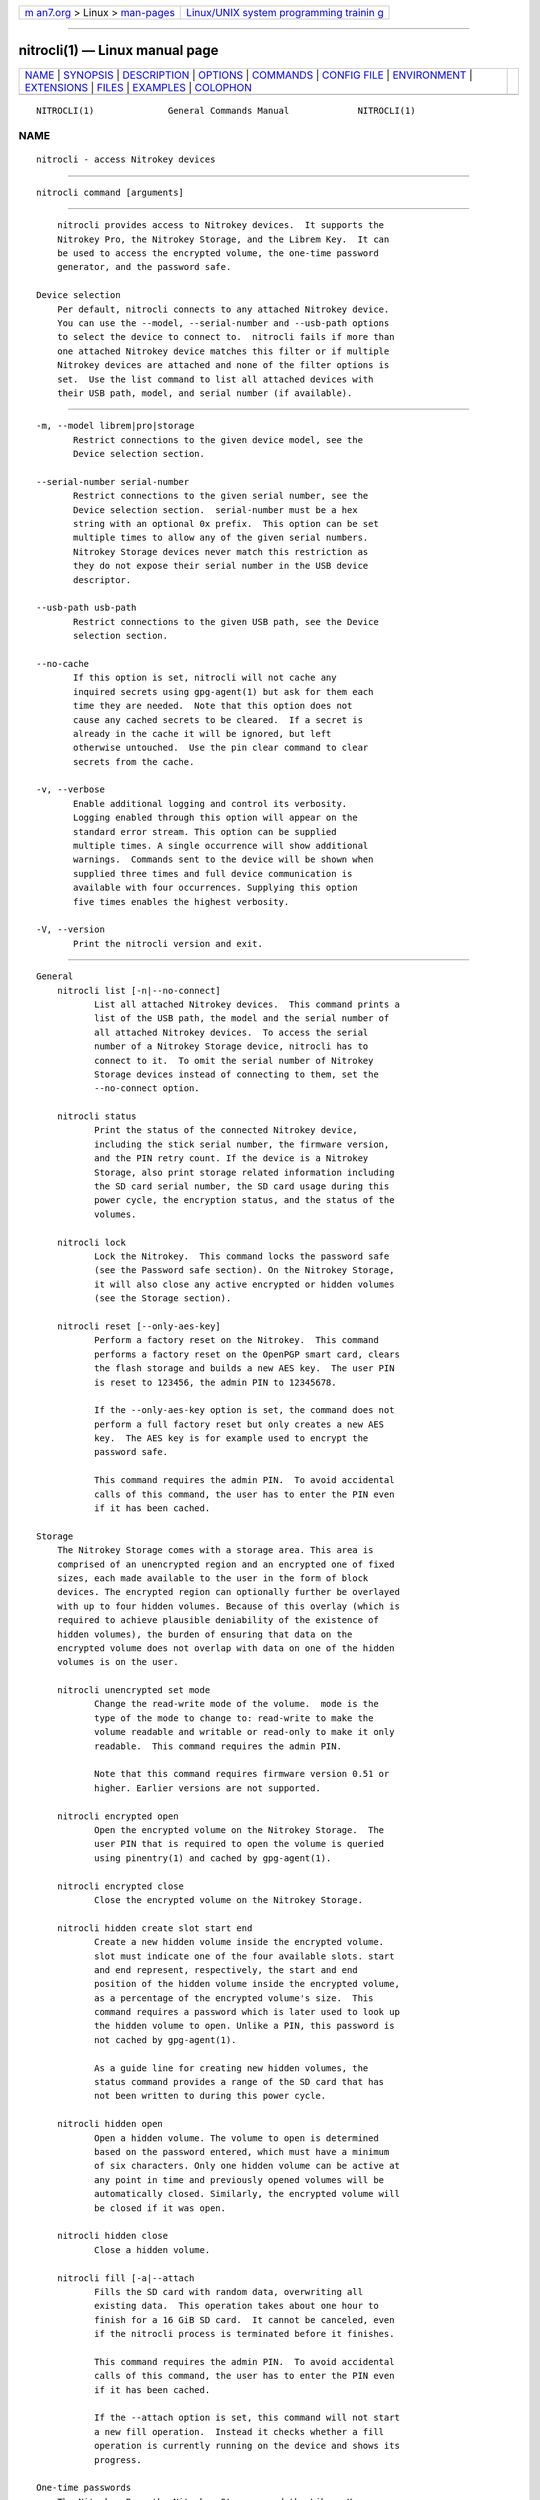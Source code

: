 .. container:: page-top

.. container:: nav-bar

   +----------------------------------+----------------------------------+
   | `m                               | `Linux/UNIX system programming   |
   | an7.org <../../../index.html>`__ | trainin                          |
   | > Linux >                        | g <http://man7.org/training/>`__ |
   | `man-pages <../index.html>`__    |                                  |
   +----------------------------------+----------------------------------+

--------------

nitrocli(1) — Linux manual page
===============================

+-----------------------------------+-----------------------------------+
| `NAME <#NAME>`__ \|               |                                   |
| `SYNOPSIS <#SYNOPSIS>`__ \|       |                                   |
| `DESCRIPTION <#DESCRIPTION>`__ \| |                                   |
| `OPTIONS <#OPTIONS>`__ \|         |                                   |
| `COMMANDS <#COMMANDS>`__ \|       |                                   |
| `CONFIG FILE <#CONFIG_FILE>`__ \| |                                   |
| `ENVIRONMENT <#ENVIRONMENT>`__ \| |                                   |
| `EXTENSIONS <#EXTENSIONS>`__ \|   |                                   |
| `FILES <#FILES>`__ \|             |                                   |
| `EXAMPLES <#EXAMPLES>`__ \|       |                                   |
| `COLOPHON <#COLOPHON>`__          |                                   |
+-----------------------------------+-----------------------------------+
| .. container:: man-search-box     |                                   |
+-----------------------------------+-----------------------------------+

::

   NITROCLI(1)              General Commands Manual             NITROCLI(1)

NAME
-------------------------------------------------

::

          nitrocli - access Nitrokey devices


---------------------------------------------------------

::

          nitrocli command [arguments]


---------------------------------------------------------------

::

          nitrocli provides access to Nitrokey devices.  It supports the
          Nitrokey Pro, the Nitrokey Storage, and the Librem Key.  It can
          be used to access the encrypted volume, the one-time password
          generator, and the password safe.

      Device selection
          Per default, nitrocli connects to any attached Nitrokey device.
          You can use the --model, --serial-number and --usb-path options
          to select the device to connect to.  nitrocli fails if more than
          one attached Nitrokey device matches this filter or if multiple
          Nitrokey devices are attached and none of the filter options is
          set.  Use the list command to list all attached devices with
          their USB path, model, and serial number (if available).


-------------------------------------------------------

::

          -m, --model librem|pro|storage
                 Restrict connections to the given device model, see the
                 Device selection section.

          --serial-number serial-number
                 Restrict connections to the given serial number, see the
                 Device selection section.  serial-number must be a hex
                 string with an optional 0x prefix.  This option can be set
                 multiple times to allow any of the given serial numbers.
                 Nitrokey Storage devices never match this restriction as
                 they do not expose their serial number in the USB device
                 descriptor.

          --usb-path usb-path
                 Restrict connections to the given USB path, see the Device
                 selection section.

          --no-cache
                 If this option is set, nitrocli will not cache any
                 inquired secrets using gpg-agent(1) but ask for them each
                 time they are needed.  Note that this option does not
                 cause any cached secrets to be cleared.  If a secret is
                 already in the cache it will be ignored, but left
                 otherwise untouched.  Use the pin clear command to clear
                 secrets from the cache.

          -v, --verbose
                 Enable additional logging and control its verbosity.
                 Logging enabled through this option will appear on the
                 standard error stream. This option can be supplied
                 multiple times. A single occurrence will show additional
                 warnings.  Commands sent to the device will be shown when
                 supplied three times and full device communication is
                 available with four occurrences. Supplying this option
                 five times enables the highest verbosity.

          -V, --version
                 Print the nitrocli version and exit.


---------------------------------------------------------

::

      General
          nitrocli list [-n|--no-connect]
                 List all attached Nitrokey devices.  This command prints a
                 list of the USB path, the model and the serial number of
                 all attached Nitrokey devices.  To access the serial
                 number of a Nitrokey Storage device, nitrocli has to
                 connect to it.  To omit the serial number of Nitrokey
                 Storage devices instead of connecting to them, set the
                 --no-connect option.

          nitrocli status
                 Print the status of the connected Nitrokey device,
                 including the stick serial number, the firmware version,
                 and the PIN retry count. If the device is a Nitrokey
                 Storage, also print storage related information including
                 the SD card serial number, the SD card usage during this
                 power cycle, the encryption status, and the status of the
                 volumes.

          nitrocli lock
                 Lock the Nitrokey.  This command locks the password safe
                 (see the Password safe section). On the Nitrokey Storage,
                 it will also close any active encrypted or hidden volumes
                 (see the Storage section).

          nitrocli reset [--only-aes-key]
                 Perform a factory reset on the Nitrokey.  This command
                 performs a factory reset on the OpenPGP smart card, clears
                 the flash storage and builds a new AES key.  The user PIN
                 is reset to 123456, the admin PIN to 12345678.

                 If the --only-aes-key option is set, the command does not
                 perform a full factory reset but only creates a new AES
                 key.  The AES key is for example used to encrypt the
                 password safe.

                 This command requires the admin PIN.  To avoid accidental
                 calls of this command, the user has to enter the PIN even
                 if it has been cached.

      Storage
          The Nitrokey Storage comes with a storage area. This area is
          comprised of an unencrypted region and an encrypted one of fixed
          sizes, each made available to the user in the form of block
          devices. The encrypted region can optionally further be overlayed
          with up to four hidden volumes. Because of this overlay (which is
          required to achieve plausible deniability of the existence of
          hidden volumes), the burden of ensuring that data on the
          encrypted volume does not overlap with data on one of the hidden
          volumes is on the user.

          nitrocli unencrypted set mode
                 Change the read-write mode of the volume.  mode is the
                 type of the mode to change to: read-write to make the
                 volume readable and writable or read-only to make it only
                 readable.  This command requires the admin PIN.

                 Note that this command requires firmware version 0.51 or
                 higher. Earlier versions are not supported.

          nitrocli encrypted open
                 Open the encrypted volume on the Nitrokey Storage.  The
                 user PIN that is required to open the volume is queried
                 using pinentry(1) and cached by gpg-agent(1).

          nitrocli encrypted close
                 Close the encrypted volume on the Nitrokey Storage.

          nitrocli hidden create slot start end
                 Create a new hidden volume inside the encrypted volume.
                 slot must indicate one of the four available slots. start
                 and end represent, respectively, the start and end
                 position of the hidden volume inside the encrypted volume,
                 as a percentage of the encrypted volume's size.  This
                 command requires a password which is later used to look up
                 the hidden volume to open. Unlike a PIN, this password is
                 not cached by gpg-agent(1).

                 As a guide line for creating new hidden volumes, the
                 status command provides a range of the SD card that has
                 not been written to during this power cycle.

          nitrocli hidden open
                 Open a hidden volume. The volume to open is determined
                 based on the password entered, which must have a minimum
                 of six characters. Only one hidden volume can be active at
                 any point in time and previously opened volumes will be
                 automatically closed. Similarly, the encrypted volume will
                 be closed if it was open.

          nitrocli hidden close
                 Close a hidden volume.

          nitrocli fill [-a|--attach
                 Fills the SD card with random data, overwriting all
                 existing data.  This operation takes about one hour to
                 finish for a 16 GiB SD card.  It cannot be canceled, even
                 if the nitrocli process is terminated before it finishes.

                 This command requires the admin PIN.  To avoid accidental
                 calls of this command, the user has to enter the PIN even
                 if it has been cached.

                 If the --attach option is set, this command will not start
                 a new fill operation.  Instead it checks whether a fill
                 operation is currently running on the device and shows its
                 progress.

      One-time passwords
          The Nitrokey Pro, the Nitrokey Storage, and the Librem Key
          support the generation of one-time passwords using the HOTP
          algorithm according to RFC 4226 or the TOTP algorithm according
          to RFC 6238.  The required data – a name and the secret – is
          stored in slots.  Currently, the Nitrokey devices provide three
          HOTP slots and 15 TOTP slots.  The slots are numbered per
          algorithm starting at zero.

          The TOTP algorithm is a modified version of the HOTP algorithm
          that also uses the current time.  Therefore, the Nitrokey clock
          must be synchronized with the clock of the application that
          requests the one-time password.

          nitrocli otp get slot [-a|--algorithm algorithm] [-t|--time time]
                 Generate a one-time password.  slot is the number of the
                 slot to generate the password from.  algorithm is the OTP
                 algorithm to use.  Possible values are hotp for the HOTP
                 algorithm according to RFC 4226 and totp for the TOTP
                 algorithm according to RFC 6238 (default).  Per default,
                 this commands sets the Nitrokey's time to the system time
                 if the TOTP algorithm is selected.  If --time is set, it
                 is set to time instead, which must be a Unix timestamp
                 (i.e., the number of seconds since 1970-01-01 00:00:00
                 UTC).  This command might require the user PIN (see the
                 Configuration section).

          nitrocli otp set slot name secret|- [-a|--algorithm algorithm]
          [-d|--digits digits] [-c|--counter counter] [-t|--time-window
          time-window] [-f|--format ascii|base32|hex]
                 Configure a one-time password slot.  slot is the number of
                 the slot to configure.  name is the name of the slot (may
                 not be empty).  secret is the secret value to store in
                 that slot.  If secret is set to -, the secret is read from
                 the standard input.

                 The --format option specifies the format of the secret.
                 If it is set to ascii, each character of the given secret
                 is interpreted as the ASCII code of one byte.  If it is
                 set to base32, the secret is interpreted as a base32
                 string according to RFC 4648.  If it is set to hex, every
                 two characters are interpreted as the hexadecimal value of
                 one byte.  The default value is base32.

                 algorithm is the OTP algorithm to use.  Possible values
                 are hotp for the HOTP algorithm according to RFC 4226 and
                 totp for the TOTP algorithm according to RFC 6238
                 (default).  digits is the number of digits the one-time
                 password should have.  Allowed values are 6 and 8
                 (default: 6).  counter is the initial counter if the HOTP
                 algorithm is used (default: 0).  time-window is the time
                 window used with TOTP in seconds (default: 30).

          nitrocli otp clear slot [-a|--algorithm algorithm]
                 Delete the name and the secret stored in a one-time
                 password slot.  slot is the number of the slot to clear.
                 algorithm is the OTP algorithm to use.  Possible values
                 are hotp for the HOTP algorithm according to RFC 4226 and
                 totp for the TOTP algorithm according to RFC 6238
                 (default).

          nitrocli otp status [-a|--all]
                 List all OTP slots.  If --all is not set, empty slots are
                 ignored.

      Configuration
          Nitrokey devices have four configuration settings:  the Num Lock,
          Caps Lock and Scroll Lock keys can be mapped to an HOTP slot, and
          OTP generation can be set to require the user PIN.

          nitrocli config get
                 Print the current Nitrokey configuration.

          nitrocli config set [[-n|--num-lock slot] | [-N|--no-num-lock]]
          [[-c|--caps-lock slot] | [-C|--no-caps-lock]] [[-s|--scroll-lock
          slot] | [-S|--no-scroll-lock]] [[-o|--otp-pin] |
          [-O|--no-otp-pin]]
                 Update the Nitrokey configuration.  This command requires
                 the admin PIN.

                 With the --num-lock, --caps-lock and --scroll-lock
                 options, the respective bindings can be set.  slot is the
                 number of the HOTP slot to bind the key to.  If --no-num-
                 lock, --no-caps-lock or --no-scroll-lock is set, the
                 respective binding is disabled.  The two corresponding
                 options are mutually exclusive.

                 If --otp-pin is set, the user PIN will be required to
                 generate one-time passwords using the otp get command.  If
                 --no-otp-pin is set, OTP generation can be performed
                 without PIN.  These two options are mutually exclusive.

      Password safe
          The Nitrokey Pro, the Nitrokey Storage, and the Librem Key
          provide a password safe (PWS) with 16 slots.  In each of these
          slots you can store a name, a login, and a password.  The PWS is
          not encrypted, but it is protected with the user PIN by the
          firmware.  Once the PWS is unlocked by one of the commands listed
          below, it can be accessed without authentication.  You can use
          the lock command to lock the password safe.

          nitrocli pws get slot [-n|--name] [-l|--login] [-p|--password]
          [-q|--quiet]
                 Print the content of one PWS slot.  slot is the number of
                 the slot.  Per default, this command prints the name, the
                 login and the password (in that order).  If one or more of
                 the options --name, --login, and --password are set, only
                 the selected fields are printed.  The order of the fields
                 never changes.

                 The fields are printed together with a label.  Use the
                 --quiet option to suppress the labels and to only output
                 the values stored in the PWS slot.

          nitrocli pws add [-s|--slot slot] name login password|-
                 Add a new PWS slot.  If the --slot option is set, this
                 command writes the data to the given slot and fails if the
                 slot is already programmed.  If the --slot option is not
                 set, this command locates the first free PWS slot and sets
                 its content to the given values.  It fails if all PWS
                 slots are programmed.

                 If password is set to -, the password is read from the
                 standard input.

          nitrocli pws update slot [-n|--name name] [-l|--login login]
          [-p|--password password|-]
                 Update the content of a programmed PWS slot.  slot is the
                 number of the slot to write.  This command only sets the
                 data given with the --name, --login, and --password
                 options and does not overwrite the other fields of the
                 slot.

                 If password is set to -, the password is read from the
                 standard input.

          nitrocli pws clear slot
                 Delete the data stored in a PWS slot.  slot is the number
                 of the slot clear.

          nitrocli pws status [-a|--all]
                 List all PWS slots.  If --all is not set, empty slots are
                 ignored.

      PINs
          Nitrokey devices have two PINs: the user PIN and the admin PIN.
          The user PIN must have at least six, the admin PIN at least eight
          characters. The user PIN is required for commands such as otp get
          (depending on the configuration) and for all pws commands.  The
          admin PIN is usually required to change the device configuration.

          Each PIN has a retry counter that is decreased with every wrong
          PIN entry and reset if the PIN was entered correctly.  The
          initial retry counter is three.  If the retry counter for the
          user PIN is zero, you can use the pin unblock command to unblock
          and reset the user PIN.  If the retry counter for the admin PIN
          is zero, you have to perform a factory reset using the reset
          command or gpg(1).  Use the status command to check the retry
          counters.

          nitrocli pin clear
                 Clear the PINs cached by the other commands. Note that
                 cached PINs are associated with the device they belong to
                 and the clear command will only clear the PIN for the
                 currently used device, not all others.

          nitrocli pin set type
                 Change a PIN.  type is the type of the PIN that will be
                 changed:  admin to change the admin PIN or user to change
                 the user PIN.  This command only works if the retry
                 counter for the PIN type is at least one.  (Use the status
                 command to check the retry counters.)

          nitrocli pin unblock
                 Unblock and reset the user PIN.  This command requires the
                 admin PIN.  The admin PIN cannot be unblocked.  This
                 operation is equivalent to the unblock PIN option provided
                 by gpg(1) (using the --change-pin option).

      Extensions
          In addition to the above built-in commands, nitrocli supports
          user-provided functionality in the form of extensions. An
          extension can be any executable file whose filename starts with
          "nitrocli-" and that is discoverable through lookup via the PATH
          environment variable. Those executables can be invoked as regular
          subcommands (without the need of the prefix; e.g., an extension
          with the name "nitrocli-otp-cache" could be invoked as "nitrocli
          otp-cache").

          More information on how to write extensions can be found in the
          Extensions section below.


---------------------------------------------------------------

::

          nitrocli tries to read the configuration file at
          ${XDG_CONFIG_HOME}/nitrocli/config.toml (or
          ${HOME}/nitrocli/config.toml if the XDG_CONFIG_HOME environment
          variable is not set).  It is used to set default values for the
          options listed below.

          You can also set the environment variable NITROCLI_KEY to
          overwrite the configuration for key (see the Environment
          section).  Note that command-line arguments overwrite both the
          configuration file and the environment variables.

          The following values can be set in the configuration file:

          model  Restrict connections to the given device model (string,
                 default: not set, see --model).

          serial_numbers
                 Restrict connections to the given serial numbers (list of
                 strings, default: empty, see --serial-number).

          usb_path
                 Restrict connections to the given USB path (string,
                 default: not set, see --usb-path).

          no_cache
                 If set to true, do not cache any inquired secrets
                 (boolean, default: false, see --no-cache).

          verbosity
                 Set the log level (integer, default: 0, see --verbose).

          The configuration file must use the TOML format, for example:
              model = "pro"
              serial_numbers = ["0xf00baa", "deadbeef"]
              usb_path = "0001:0006:02"
              no_cache = false
              verbosity = 0


---------------------------------------------------------------

::

          The program honors two sets of environment variables, all
          prefixed by "NITROCLI_".

      Configuration
          The first set controls basic configuration of the program. These
          variables mirror the respective command line options and
          configuration file settings. They are:

          NITROCLI_MODEL
                 Restrict connections to the given device model (string,
                 default: not set, see --model).

          NITROCLI_SERIAL_NUMBERS
                 Restrict connections to the given list of serial numbers
                 (comma-separated list of strings, default: empty, see
                 --serial-number).

          NITROCLI_USB_PATH
                 Restrict connections to the given USB path (string,
                 default: not set, see --usb-path).

          NITROCLI_NO_CACHE
                 If set to true, do not cache any inquired secrets
                 (boolean, default: false, see --no-cache).

          NITROCLI_VERBOSITY
                 Set the log level (integer, default: 0, see --verbose).

      Password & PIN entry
          The second set can be used to provide password & PIN data to the
          program to suppress interactive entry through pinentry(1) for
          operations that otherwise would ask for it. The following
          variables are recognized:

          NITROCLI_ADMIN_PIN
                 The admin PIN to use.

          NITROCLI_USER_PIN
                 The user PIN to use.

          NITROCLI_NEW_ADMIN_PIN
                 The new admin PIN to set. This variable is only used by
                 the pin set command for the admin type.

          NITROCLI_NEW_USER_PIN
                 The new user PIN to set. This variable is only used by the
                 pin set command for the user type.

          NITROCLI_PASSWORD
                 A password used by commands that require one (e.g., hidden
                 open).


-------------------------------------------------------------

::

          nitrocli supports user-provided extensions that are executable
          files whose filename starts with "nitrocli-" and that are
          discoverable through lookup via the PATH environment variable.

          The program conveys basic configuration information to any
          extension being started this way. Specifically, it will set each
          environment variable as described in the Configuration subsection
          of the Environment section above, if the corresponding nitrocli
          program configuration was set. In addition, the following
          variables will be set:

          NITROCLI_BINARY
                 The absolute path to the nitrocli binary through which the
                 extension was invoked. This path may be used to
                 recursively invoke nitrocli to implement certain
                 functionality.

          NITROCLI_RESOLVED_USB_PATH
                 The USB path of the device that nitrocli would connect to
                 based on the --model, --serial-number, and --usb-path
                 options.  If there is no matching Nitrokey device, or if
                 multiple devices match the options, the environment
                 variable is not set.

          All other variables present in the environment will be passed
          through to the extension verbatim.

          Newer versions of the program reserve the right to set additional
          environment variables inside the "NITROCLI_" namespace. As such,
          extensions are advised to not define custom variables with this
          prefix. However, "NITROCLI_EXT_" is provided specifically for
          this purpose. To further avoid conflicts between extensions, it
          is recommended that this prefix be followed by the extension's
          name (uppercased).

          Extensions may optionally read or write persistent data of
          various forms.  Similar to the main program, extensions should
          follow the XDG Base Directory Specification as a guideline where
          to store such data. More specifically, the following conventions
          should be followed:

          For configuration data, ${XDG_CONFIG_HOME}/extension/ is the
          preferred directory, where extension is the full extension name,
          including the "nitrocli-" prefix. The recommended configuration
          format is TOML. If only a single configuration file is used,
          config.toml is the recommended name.

          Similarly, regular data should reside in
          ${XDG_DATA_HOME}/extension/ and cached data be stored in
          ${XDG_CACHE_HOME}/extension/.


---------------------------------------------------

::

          ${XDG_CONFIG_HOME}/nitrocli/config.toml

          ${HOME}/nitrocli/config.toml
                 User configuration file, see the Config file section.


---------------------------------------------------------

::

      Storage
          Create a hidden volume in the first available slot, starting at
          half the size of the encrypted volume (i.e., 50%) and stretching
          all the way to its end (100%):
              $ nitrocli hidden create 0 50 100

      One-time passwords
          Configure a one-time password slot with a hexadecimal secret
          representation:
              $ nitrocli otp set 0 test-rfc4226
          3132333435363738393031323334353637383930 --format hex --algorithm
          hotp
              $ nitrocli otp set 1 test-foobar 666F6F626172 --format hex
          --algorithm hotp
              $ nitrocli otp set 0 test-rfc6238
          3132333435363738393031323334353637383930 --format hex --algorithm
          totp --digits 8

          Configure a one-time password slot with an ASCII secret
          representation:
              $ nitrocli otp set 0 test-rfc4226 12345678901234567890
          --format ascii --algorithm hotp
              $ nitrocli otp set 1 test-foobar foobar --format ascii
          --algorithm hotp
              $ nitrocli otp set 0 test-rfc6238 12345678901234567890
          --format ascii --algorithm totp --digits 8

          Configure a one-time password slot with a base32 secret
          representation:
              $ nitrocli otp set 0 test-rfc4226
          gezdgnbvgy3tqojqgezdgnbvgy3tqojq --algorithm hotp
              $ nitrocli otp set 1 test-foobar mzxw6ytboi====== --algorithm
          hotp
              $ nitrocli otp set 0 test-rfc6238
          gezdgnbvgy3tqojqgezdgnbvgy3tqojq --algorithm totp --digits 8

          Generate a one-time password:
              $ nitrocli otp get 0 --algorithm hotp
              755224
              $ nitrocli otp get 0 --algorithm totp --time 1234567890
              89005924

          Clear a one-time password slot:
              $ nitrocli otp clear 0 --algorithm hotp

      Configuration
          Query the configuration:
              $ nitrocli config get
              Config:
                numlock binding:          not set
                capslock binding:         not set
                scrollock binding:        not set
                require user PIN for OTP: true

          Change the configuration:
              $ nitrocli config set --otp-pin

      Password safe
          Configure a PWS slot:
              $ nitrocli pws add example.org john.doe passw0rd
              Added PWS slot 0

          Get the data from a slot:
              $ nitrocli pws get 0
              name:     example.org
              login:    john.doe
              password: passw0rd

          Copy the password to the clipboard (requires xclip(1)).
              $ nitrocli pws get 0 --password --quiet | xclip -in

          Query the PWS slots:
              $  nitrocli pws status
              slot  name
              0     example.org

COLOPHON
---------------------------------------------------------

::

          This page is part of the nitrocli (a command-line tool for
          interacting with Nitrokey devices) project.  Information about
          the project can be found at 
          ⟨https://github.com/d-e-s-o/nitrocli/tree/master⟩.  If you have a
          bug report for this manual page, see
          ⟨https://github.com/d-e-s-o/nitrocli/issues⟩.  This page was
          obtained from the project's upstream Git repository
          ⟨https://github.com/d-e-s-o/nitrocli.git⟩ on 2021-08-27.  (At
          that time, the date of the most recent commit that was found in
          the repository was 2021-05-09.)  If you discover any rendering
          problems in this HTML version of the page, or you believe there
          is a better or more up-to-date source for the page, or you have
          corrections or improvements to the information in this COLOPHON
          (which is not part of the original manual page), send a mail to
          man-pages@man7.org

                                  2021-04-24                    NITROCLI(1)

--------------

--------------

.. container:: footer

   +-----------------------+-----------------------+-----------------------+
   | HTML rendering        |                       | |Cover of TLPI|       |
   | created 2021-08-27 by |                       |                       |
   | `Michael              |                       |                       |
   | Ker                   |                       |                       |
   | risk <https://man7.or |                       |                       |
   | g/mtk/index.html>`__, |                       |                       |
   | author of `The Linux  |                       |                       |
   | Programming           |                       |                       |
   | Interface <https:     |                       |                       |
   | //man7.org/tlpi/>`__, |                       |                       |
   | maintainer of the     |                       |                       |
   | `Linux man-pages      |                       |                       |
   | project <             |                       |                       |
   | https://www.kernel.or |                       |                       |
   | g/doc/man-pages/>`__. |                       |                       |
   |                       |                       |                       |
   | For details of        |                       |                       |
   | in-depth **Linux/UNIX |                       |                       |
   | system programming    |                       |                       |
   | training courses**    |                       |                       |
   | that I teach, look    |                       |                       |
   | `here <https://ma     |                       |                       |
   | n7.org/training/>`__. |                       |                       |
   |                       |                       |                       |
   | Hosting by `jambit    |                       |                       |
   | GmbH                  |                       |                       |
   | <https://www.jambit.c |                       |                       |
   | om/index_en.html>`__. |                       |                       |
   +-----------------------+-----------------------+-----------------------+

--------------

.. container:: statcounter

   |Web Analytics Made Easy - StatCounter|

.. |Cover of TLPI| image:: https://man7.org/tlpi/cover/TLPI-front-cover-vsmall.png
   :target: https://man7.org/tlpi/
.. |Web Analytics Made Easy - StatCounter| image:: https://c.statcounter.com/7422636/0/9b6714ff/1/
   :class: statcounter
   :target: https://statcounter.com/
